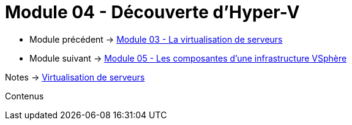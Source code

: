 = Module 04 - Découverte d'Hyper-V
:navtitle: Hyper-V

* Module précédent -> xref:tssr2023/module-12/virtu-serveur.adoc[Module 03 - La virtualisation de serveurs]
* Module suivant -> xref:tssr2023/module-12/vsphere.adoc[Module 05 - Les composantes d'une infrastructure VSphère]

Notes -> xref:notes:eni-tssr:virtualisation.adoc[Virtualisation de serveurs]

Contenus
